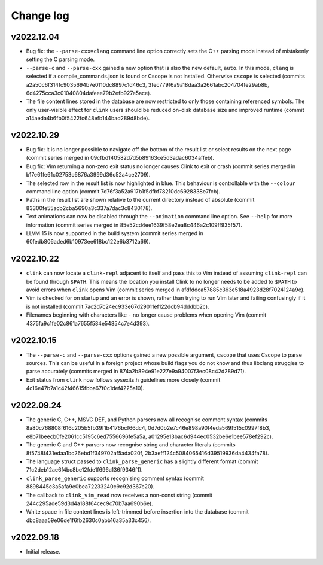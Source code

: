 Change log
==========

v2022.12.04
-----------
* Bug fix: the ``--parse-cxx=clang`` command line option correctly sets the C++
  parsing mode instead of mistakenly setting the C parsing mode.
* ``--parse-c`` and ``--parse-cxx`` gained a new option that is also the new
  default, ``auto``. In this mode, ``clang`` is selected if a
  compile_commands.json is found or Cscope is not installed. Otherwise
  ``cscope`` is selected (commits a2a50c6f314fc9035694b7e0110dc8897c1d46c3,
  3fec779f6a9a18daa3a2661abc204704fe29ab8b,
  6d4275cca3c01040804dafeee79b2efb927e5ace).
* The file content lines stored in the database are now restricted to only those
  containing referenced symbols. The only user-visible effect for ``clink``
  users should be reduced on-disk database size and improved runtime (commit
  a14aeda4b6fb0f5422fc648efb144bad289d8bde).

v2022.10.29
-----------
* Bug fix: it is no longer possible to navigate off the bottom of the result
  list or select results on the next page (commit series merged in
  09cfbd140582d7d5b89163ce5d3adac6034affeb).
* Bug fix: Vim returning a non-zero exit status no longer causes Clink to exit
  or crash (commit series merged in b17e61fe61c02753c6876a3999d36c52a4ce2709).
* The selected row in the result list is now highlighted in blue. This behaviour
  is controllable with the ``--colour`` command line option (commit
  7d76f3a52a917b1f5dfbf78210dc6928338e7fcb).
* Paths in the result list are shown relative to the current directory instead
  of absolute (commit 83300fe55acb2cba5690a3c337a7dac3c8430178).
* Text animations can now be disabled through the ``--animation`` command line
  option. See ``--help`` for more information (commit series merged in
  85e52cd4ee1639f58e2ea8c446a2c109ff935f57).
* LLVM 15 is now supported in the build system (commit series merged in
  60fedb806aded6b10973ee618bc122e6b3712a69).

v2022.10.22
-----------
* ``clink`` can now locate a ``clink-repl`` adjacent to itself and pass this to
  Vim instead of assuming ``clink-repl`` can be found through ``$PATH``. This
  means the location you install Clink to no longer needs to be added to
  ``$PATH`` to avoid errors when ``clink`` opens Vim (commit series merged in
  afdfddca57885c363e518a4923d28f7024124a9e).
* Vim is checked for on startup and an error is shown, rather than trying to run
  Vim later and failing confusingly if it is not installed (commit
  7ac2d7c24ec933e67d29011ef122dcb94dddbb2c).
* Filenames beginning with characters like ``-`` no longer cause problems when
  opening Vim (commit 4375fa9c1fe02c861a7655f584e54854c7e4d393).

v2022.10.15
-----------
* The ``--parse-c`` and ``--parse-cxx`` options gained a new possible argument,
  ``cscope`` that uses Cscope to parse sources. This can be useful in a foreign
  project whose build flags you do not know and thus libclang struggles to parse
  accurately (commits merged in 874a2b894e91e227e9a94007f3ec08c42d289d71).
* Exit status from ``clink`` now follows sysexits.h guidelines more closely
  (commit 4c16e47b7a1c42f46615fbba67f0c1def4225a10).

v2022.09.24
-----------
* The generic C, C++, MSVC DEF, and Python parsers now all recognise comment
  syntax (commits 8a80c768808f616c205b5fb39f1b4176bcf66dc4,
  0d7d0b2e7c46e898a90f4eda569f515c0997f8b3,
  e8b71beecb0fe2061cc5195c6ed7556696fe5a5a,
  a01295e13bac6d944ec0532be6e1bee578ef292c).
* The generic C and C++ parsers now recognise string and character literals
  (commits 8f5748f431edaa1bc26ebd1f349702af5ada020f,
  2b3aeff124c5084065416d39519936da4434fa78).
* The language struct passed to ``clink_parse_generic`` has a slightly different
  format (commit 71c2deb12ae6f4bc8be12fde1f696a136f9346f1).
* ``clink_parse_generic`` supports recognising comment syntax (commit
  8898445c3a5afa9e0bea72233240c9c92d367c20).
* The callback to ``clink_vim_read`` now receives a non-const string (commit
  244c295ade59d3d4a188f64cec9c70b7aa690b6e).
* White space in file content lines is left-trimmed before insertion into the
  database (commit dbc8aaa59e06de1f6fb2630c0abb16a35a33c456).

v2022.09.18
-----------
* Initial release.
